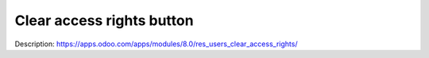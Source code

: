 Clear access rights button
==========================

Description: https://apps.odoo.com/apps/modules/8.0/res_users_clear_access_rights/

